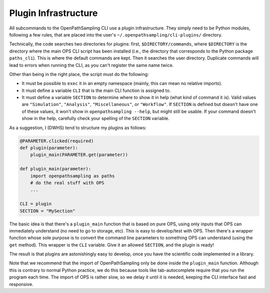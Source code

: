 .. _plugins:

Plugin Infrastructure
=====================

All subcommands to the OpenPathSampling CLI use a plugin infrastructure.
They simply need to be Python modules, following a few rules, that are
placed into the user's ``~/.openpathsampling/cli-plugins/`` directory.

Technically, the code searches two directories for plugins: first,
``$DIRECTORY/commands``, where ``$DIRECTORY`` is the directory where the
main OPS CLI script has been installed (i.e., the directory that corresponds
to the Python package ``paths_cli``). This is where the default commands are
kept. Then it searches the user directory. Duplicate commands will lead to
errors when running the CLI, as you can't register the same name twice.

Other than being in the right place, the script must do the following:

* It must be possible to ``exec`` it in an empty namespace (mainly, this
  can mean no relative imports).
* It must define a variable ``CLI`` that is the main CLI function is
  assigned to.
* It must define a variable ``SECTION`` to determine where to show it in
  help (what kind of command it is). Valid values are ``"Simulation"``,
  ``"Analysis"``, ``"Miscellaneous"``, or ``"Workflow"``. If ``SECTION`` is
  defined but doesn't have one of these values, it won't show in
  ``openpathsampling --help``, but might still be usable. If your command
  doesn't show in the help, carefully check your spelling of the ``SECTION``
  variable.

As a suggestion, I (DWHS) tend to structure my plugins as follows:

.. code:: python

    @PARAMETER.clicked(required)
    def plugin(parameter):
        plugin_main(PARAMETER.get(parameter))

    def plugin_main(parameter):
        import openpathsampling as paths
        # do the real stuff with OPS
        ...

    CLI = plugin
    SECTION = "MySection"

The basic idea is that there's a ``plugin_main`` function that is based on
pure OPS, using only inputs that OPS can immediately understand (no need to
go to storage, etc). This is easy to develop/test with OPS. Then there's a
wrapper function whose sole purpose is to convert the command line
parameters to something OPS can understand (using the ``get`` method). This
wrapper is the ``CLI`` variable. Give it an allowed ``SECTION``, and the
plugin is ready!

The result is that plugins are astonishingly easy to develop, once you have
the scientific code implemented in a library.

Note that we recommend that the import of OpenPathSampling only be done
inside the ``plugin_main`` function. Although this is contrary to normal
Python practice, we do this because tools like tab-autocomplete require
that you run the program each time. The import of OPS is rather slow, so we
delay it until it is needed, keeping the CLI interface fast and responsive.

.. TODO : look into having the plugin auto-installed using setuptools

